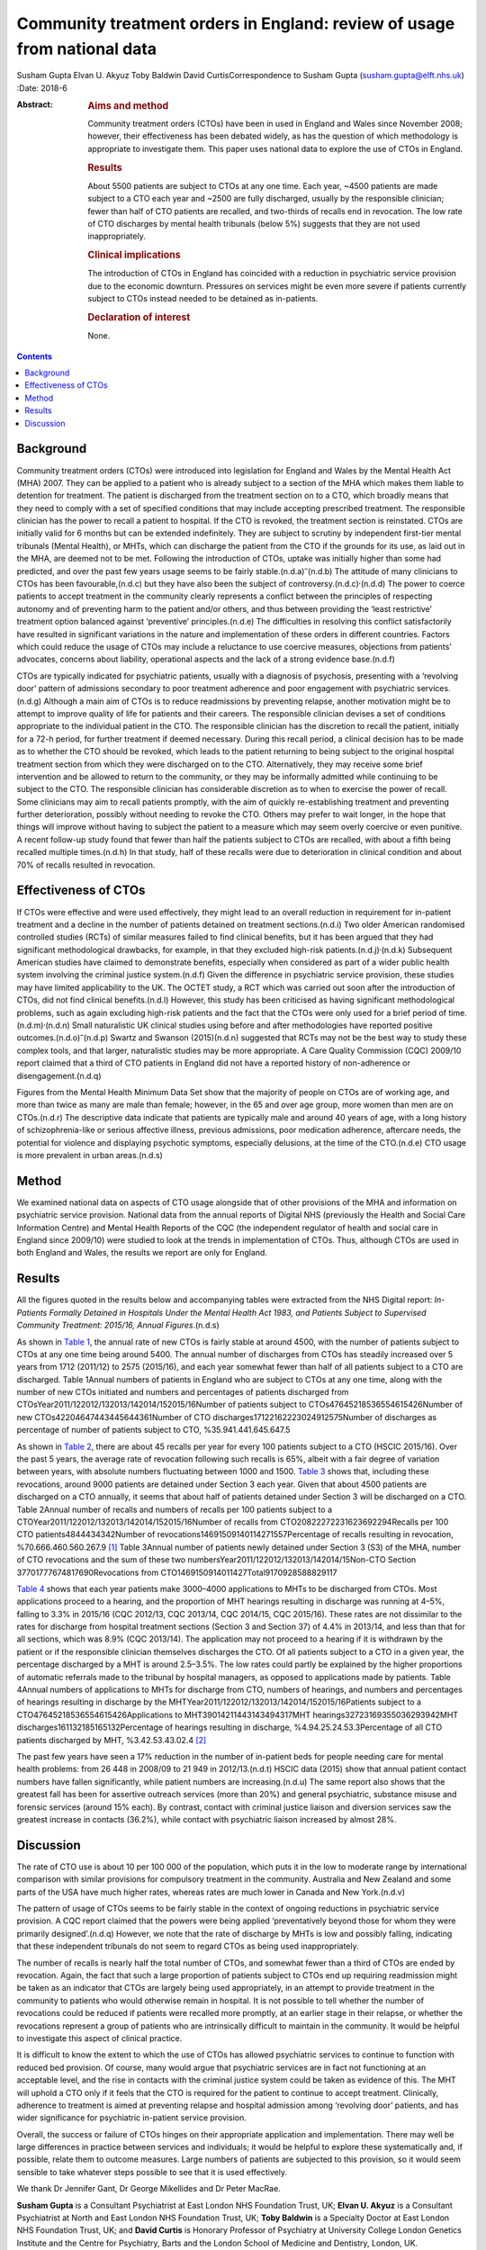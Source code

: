 =========================================================================
Community treatment orders in England: review of usage from national data
=========================================================================

Susham Gupta
Elvan U. Akyuz
Toby Baldwin
David CurtisCorrespondence to Susham Gupta (susham.gupta@elft.nhs.uk)
:Date: 2018-6

:Abstract:
   .. rubric:: Aims and method
      :name: sec_a1

   Community treatment orders (CTOs) have been in used in England and
   Wales since November 2008; however, their effectiveness has been
   debated widely, as has the question of which methodology is
   appropriate to investigate them. This paper uses national data to
   explore the use of CTOs in England.

   .. rubric:: Results
      :name: sec_a2

   About 5500 patients are subject to CTOs at any one time. Each year,
   ~4500 patients are made subject to a CTO each year and ~2500 are
   fully discharged, usually by the responsible clinician; fewer than
   half of CTO patients are recalled, and two-thirds of recalls end in
   revocation. The low rate of CTO discharges by mental health tribunals
   (below 5%) suggests that they are not used inappropriately.

   .. rubric:: Clinical implications
      :name: sec_a3

   The introduction of CTOs in England has coincided with a reduction in
   psychiatric service provision due to the economic downturn. Pressures
   on services might be even more severe if patients currently subject
   to CTOs instead needed to be detained as in-patients.

   .. rubric:: Declaration of interest
      :name: sec_a4

   None.


.. contents::
   :depth: 3
..

.. _sec1:

Background
==========

Community treatment orders (CTOs) were introduced into legislation for
England and Wales by the Mental Health Act (MHA) 2007. They can be
applied to a patient who is already subject to a section of the MHA
which makes them liable to detention for treatment. The patient is
discharged from the treatment section on to a CTO, which broadly means
that they need to comply with a set of specified conditions that may
include accepting prescribed treatment. The responsible clinician has
the power to recall a patient to hospital. If the CTO is revoked, the
treatment section is reinstated. CTOs are initially valid for 6 months
but can be extended indefinitely. They are subject to scrutiny by
independent first-tier mental tribunals (Mental Health), or MHTs, which
can discharge the patient from the CTO if the grounds for its use, as
laid out in the MHA, are deemed not to be met. Following the
introduction of CTOs, uptake was initially higher than some had
predicted, and over the past few years usage seems to be fairly
stable.(n.d.a)\ :sup:`–`\ (n.d.b) The attitude of many clinicians to
CTOs has been favourable,(n.d.c) but they have also been the subject of
controversy.(n.d.c)\ :sup:`,`\ (n.d.d) The power to coerce patients to
accept treatment in the community clearly represents a conflict between
the principles of respecting autonomy and of preventing harm to the
patient and/or others, and thus between providing the ‘least
restrictive’ treatment option balanced against ‘preventive’
principles.(n.d.e) The difficulties in resolving this conflict
satisfactorily have resulted in significant variations in the nature and
implementation of these orders in different countries. Factors which
could reduce the usage of CTOs may include a reluctance to use coercive
measures, objections from patients' advocates, concerns about liability,
operational aspects and the lack of a strong evidence base.(n.d.f)

CTOs are typically indicated for psychiatric patients, usually with a
diagnosis of psychosis, presenting with a ‘revolving door’ pattern of
admissions secondary to poor treatment adherence and poor engagement
with psychiatric services.(n.d.g) Although a main aim of CTOs is to
reduce readmissions by preventing relapse, another motivation might be
to attempt to improve quality of life for patients and their careers.
The responsible clinician devises a set of conditions appropriate to the
individual patient in the CTO. The responsible clinician has the
discretion to recall the patient, initially for a 72-h period, for
further treatment if deemed necessary. During this recall period, a
clinical decision has to be made as to whether the CTO should be
revoked, which leads to the patient returning to being subject to the
original hospital treatment section from which they were discharged on
to the CTO. Alternatively, they may receive some brief intervention and
be allowed to return to the community, or they may be informally
admitted while continuing to be subject to the CTO. The responsible
clinician has considerable discretion as to when to exercise the power
of recall. Some clinicians may aim to recall patients promptly, with the
aim of quickly re-establishing treatment and preventing further
deterioration, possibly without needing to revoke the CTO. Others may
prefer to wait longer, in the hope that things will improve without
having to subject the patient to a measure which may seem overly
coercive or even punitive. A recent follow-up study found that fewer
than half the patients subject to CTOs are recalled, with about a fifth
being recalled multiple times.(n.d.h) In that study, half of these
recalls were due to deterioration in clinical condition and about 70% of
recalls resulted in revocation.

.. _sec2:

Effectiveness of CTOs
=====================

If CTOs were effective and were used effectively, they might lead to an
overall reduction in requirement for in-patient treatment and a decline
in the number of patients detained on treatment sections.(n.d.i) Two
older American randomised controlled studies (RCTs) of similar measures
failed to find clinical benefits, but it has been argued that they had
significant methodological drawbacks, for example, in that they excluded
high-risk patients.(n.d.j)\ :sup:`,`\ (n.d.k) Subsequent American
studies have claimed to demonstrate benefits, especially when considered
as part of a wider public health system involving the criminal justice
system.(n.d.f) Given the difference in psychiatric service provision,
these studies may have limited applicability to the UK. The OCTET study,
a RCT which was carried out soon after the introduction of CTOs, did not
find clinical benefits.(n.d.l) However, this study has been criticised
as having significant methodological problems, such as again excluding
high-risk patients and the fact that the CTOs were only used for a brief
period of time.(n.d.m)\ :sup:`,`\ (n.d.n) Small naturalistic UK clinical
studies using before and after methodologies have reported positive
outcomes.(n.d.o)\ :sup:`–`\ (n.d.p) Swartz and Swanson (2015)(n.d.n)
suggested that RCTs may not be the best way to study these complex
tools, and that larger, naturalistic studies may be more appropriate. A
Care Quality Commission (CQC) 2009/10 report claimed that a third of CTO
patients in England did not have a reported history of non-adherence or
disengagement.(n.d.q)

Figures from the Mental Health Minimum Data Set show that the majority
of people on CTOs are of working age, and more than twice as many are
male than female; however, in the 65 and over age group, more women than
men are on CTOs.(n.d.r) The descriptive data indicate that patients are
typically male and around 40 years of age, with a long history of
schizophrenia-like or serious affective illness, previous admissions,
poor medication adherence, aftercare needs, the potential for violence
and displaying psychotic symptoms, especially delusions, at the time of
the CTO.(n.d.e) CTO usage is more prevalent in urban areas.(n.d.s)

.. _sec3:

Method
======

We examined national data on aspects of CTO usage alongside that of
other provisions of the MHA and information on psychiatric service
provision. National data from the annual reports of Digital NHS
(previously the Health and Social Care Information Centre) and Mental
Health Reports of the CQC (the independent regulator of health and
social care in England since 2009/10) were studied to look at the trends
in implementation of CTOs. Thus, although CTOs are used in both England
and Wales, the results we report are only for England.

.. _sec4:

Results
=======

All the figures quoted in the results below and accompanying tables were
extracted from the NHS Digital report: *In-Patients Formally Detained in
Hospitals Under the Mental Health Act 1983, and Patients Subject to
Supervised Community Treatment: 2015/16, Annual Figures*.(n.d.s)

As shown in `Table 1 <#tab01>`__, the annual rate of new CTOs is fairly
stable at around 4500, with the number of patients subject to CTOs at
any one time being around 5400. The annual number of discharges from
CTOs has steadily increased over 5 years from 1712 (2011/12) to 2575
(2015/16), and each year somewhat fewer than half of all patients
subject to a CTO are discharged. Table 1Annual numbers of patients in
England who are subject to CTOs at any one time, along with the number
of new CTOs initiated and numbers and percentages of patients discharged
from CTOsYear2011/122012/132013/142014/152015/16Number of patients
subject to CTOs47645218536554615426Number of new
CTOs42204647443445644361Number of CTO
discharges17122162223024912575Number of discharges as percentage of
number of patients subject to CTO, %35.941.441.645.647.5

As shown in `Table 2 <#tab02>`__, there are about 45 recalls per year
for every 100 patients subject to a CTO (HSCIC 2015/16). Over the past 5
years, the average rate of revocation following such recalls is 65%,
albeit with a fair degree of variation between years, with absolute
numbers fluctuating between 1000 and 1500. `Table 3 <#tab03>`__ shows
that, including these revocations, around 9000 patients are detained
under Section 3 each year. Given that about 4500 patients are discharged
on a CTO annually, it seems that about half of patients detained under
Section 3 will be discharged on a CTO. Table 2Annual number of recalls
and numbers of recalls per 100 patients subject to a
CTOYear2011/122012/132013/142014/152015/16Number of recalls from
CTO20822272231623692294Recalls per 100 CTO patients4844434342Number of
revocations14691509140114271557Percentage of recalls resulting in
revocation, %70.666.460.560.267.9 [1]_ Table 3Annual number of patients
newly detained under Section 3 (S3) of the MHA, number of CTO
revocations and the sum of these two
numbersYear2011/122012/132013/142014/15Non-CTO Section
37701777674817690Revocations from
CTO1469150914011427Total9170928588829117

`Table 4 <#tab04>`__ shows that each year patients make 3000–4000
applications to MHTs to be discharged from CTOs. Most applications
proceed to a hearing, and the proportion of MHT hearings resulting in
discharge was running at 4–5%, falling to 3.3% in 2015/16 (CQC 2012/13,
CQC 2013/14, CQC 2014/15, CQC 2015/16). These rates are not dissimilar
to the rates for discharge from hospital treatment sections (Section 3
and Section 37) of 4.4% in 2013/14, and less than that for all sections,
which was 8.9% (CQC 2013/14). The application may not proceed to a
hearing if it is withdrawn by the patient or if the responsible
clinician themselves discharges the CTO. Of all patients subject to a
CTO in a given year, the percentage discharged by a MHT is around
2.5–3.5%. The low rates could partly be explained by the higher
proportions of automatic referrals made to the tribunal by hospital
managers, as opposed to applications made by patients. Table 4Annual
numbers of applications to MHTs for discharge from CTO, numbers of
hearings, and numbers and percentages of hearings resulting in discharge
by the MHTYear2011/122012/132013/142014/152015/16Patients subject to a
CTO47645218536554615426Applications to MHT39014211443143494317MHT
hearings32723169355036293942MHT discharges161132185165132Percentage of
hearings resulting in discharge, %4.94.25.24.53.3Percentage of all CTO
patients discharged by MHT, %3.42.53.43.02.4 [2]_

The past few years have seen a 17% reduction in the number of in-patient
beds for people needing care for mental health problems: from 26 448 in
2008/09 to 21 949 in 2012/13.(n.d.t) HSCIC data (2015) show that annual
patient contact numbers have fallen significantly, while patient numbers
are increasing.(n.d.u) The same report also shows that the greatest fall
has been for assertive outreach services (more than 20%) and general
psychiatric, substance misuse and forensic services (around 15% each).
By contrast, contact with criminal justice liaison and diversion
services saw the greatest increase in contacts (36.2%), while contact
with psychiatric liaison increased by almost 28%.

.. _sec5:

Discussion
==========

The rate of CTO use is about 10 per 100 000 of the population, which
puts it in the low to moderate range by international comparison with
similar provisions for compulsory treatment in the community. Australia
and New Zealand and some parts of the USA have much higher rates,
whereas rates are much lower in Canada and New York.(n.d.v)

The pattern of usage of CTOs seems to be fairly stable in the context of
ongoing reductions in psychiatric service provision. A CQC report
claimed that the powers were being applied ‘preventatively beyond those
for whom they were primarily designed’.(n.d.q) However, we note that the
rate of discharge by MHTs is low and possibly falling, indicating that
these independent tribunals do not seem to regard CTOs as being used
inappropriately.

The number of recalls is nearly half the total number of CTOs, and
somewhat fewer than a third of CTOs are ended by revocation. Again, the
fact that such a large proportion of patients subject to CTOs end up
requiring readmission might be taken as an indicator that CTOs are
largely being used appropriately, in an attempt to provide treatment in
the community to patients who would otherwise remain in hospital. It is
not possible to tell whether the number of revocations could be reduced
if patients were recalled more promptly, at an earlier stage in their
relapse, or whether the revocations represent a group of patients who
are intrinsically difficult to maintain in the community. It would be
helpful to investigate this aspect of clinical practice.

It is difficult to know the extent to which the use of CTOs has allowed
psychiatric services to continue to function with reduced bed provision.
Of course, many would argue that psychiatric services are in fact not
functioning at an acceptable level, and the rise in contacts with the
criminal justice system could be taken as evidence of this. The MHT will
uphold a CTO only if it feels that the CTO is required for the patient
to continue to accept treatment. Clinically, adherence to treatment is
aimed at preventing relapse and hospital admission among ‘revolving
door’ patients, and has wider significance for psychiatric in-patient
service provision.

Overall, the success or failure of CTOs hinges on their appropriate
application and implementation. There may well be large differences in
practice between services and individuals; it would be helpful to
explore these systematically and, if possible, relate them to outcome
measures. Large numbers of patients are subjected to this provision, so
it would seem sensible to take whatever steps possible to see that it is
used effectively.

We thank Dr Jennifer Gant, Dr George Mikellides and Dr Peter MacRae.

**Susham Gupta** is a Consultant Psychiatrist at East London NHS
Foundation Trust, UK; **Elvan U. Akyuz** is a Consultant Psychiatrist at
North and East London NHS Foundation Trust, UK; **Toby Baldwin** is a
Specialty Doctor at East London NHS Foundation Trust, UK; and **David
Curtis** is Honorary Professor of Psychiatry at University College
London Genetics Institute and the Centre for Psychiatry, Barts and the
London School of Medicine and Dentistry, London, UK.

.. container:: references csl-bib-body hanging-indent
   :name: refs

   .. container:: csl-entry
      :name: ref-ref1

      n.d.a.

   .. container:: csl-entry
      :name: ref-ref3

      n.d.b.

   .. container:: csl-entry
      :name: ref-ref4

      n.d.c.

   .. container:: csl-entry
      :name: ref-ref5

      n.d.d.

   .. container:: csl-entry
      :name: ref-ref6

      n.d.e.

   .. container:: csl-entry
      :name: ref-ref7

      n.d.f.

   .. container:: csl-entry
      :name: ref-ref8

      n.d.g.

   .. container:: csl-entry
      :name: ref-ref9

      n.d.h.

   .. container:: csl-entry
      :name: ref-ref10

      n.d.i.

   .. container:: csl-entry
      :name: ref-ref11

      n.d.j.

   .. container:: csl-entry
      :name: ref-ref12

      n.d.k.

   .. container:: csl-entry
      :name: ref-ref13

      n.d.l.

   .. container:: csl-entry
      :name: ref-ref14

      n.d.m.

   .. container:: csl-entry
      :name: ref-ref15

      n.d.n.

   .. container:: csl-entry
      :name: ref-ref16

      n.d.o.

   .. container:: csl-entry
      :name: ref-ref18

      n.d.p.

   .. container:: csl-entry
      :name: ref-ref19

      n.d.q.

   .. container:: csl-entry
      :name: ref-ref20

      n.d.r.

   .. container:: csl-entry
      :name: ref-ref21

      n.d.s.

   .. container:: csl-entry
      :name: ref-ref22

      n.d.t.

   .. container:: csl-entry
      :name: ref-ref23

      n.d.u.

   .. container:: csl-entry
      :name: ref-ref24

      n.d.v.

.. [1]
   (Note that some patients may be recalled more than once.) Also shown
   are the number of revocations and the percentage of recalls that
   result in revocation.

.. [2]
   Also shown is the percentage of discharges by MHT of all patients
   subject to a CTO.
